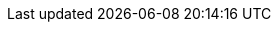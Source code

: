 // Do NOT delete repeated or superfluous variables unless the same can be deleted from all other attributes docs (for DM, PAM, jBPM, etc.). All attributes here are in use in product docs at this time, and as we single source, we need those same variables to render appropriately for Drools. But do please correct and add info where necessary. (Stetson, 2 Aug 2018)

:PRODUCT: Kogito
:PRODUCT_SHORT: Kogito
:PRODUCT_INIT: kogito
:PRODUCT_INIT_CAP: KOGITO
:PRODUCT_INIT_BA: kogito
:PRODUCT_INIT_CAP_BA: KOGITO
:URL_COMPONENT_PRODUCT: kogito

:OPENSHIFT: OpenShift
:URL_COMPONENT_OPENSHIFT: openshift

// These URL components will be consolidated in the global attributes post Dev Preview, when the corresponding enterprise doc titles are no longer PDF file names.

// URL components for Dev Preview (FTP)

:URL_BASE: https://docs.jboss.org/kogito/release/latest/html_single

// URLs for assemblies for Dev Preview (FTP)

:URL_RELEASE_NOTES: {URL_BASE}/Kogito-0.12-Release_notes_for_Kogito_0.12-en-US.pdf
:URL_CREATING_RUNNING: {URL_BASE}/Kogito-0.12-Creating_and_running_your_first_Kogito_services-en-US.pdf
:URL_DEPLOYING_ON_OPENSHIFT: {URL_BASE}/Kogito-0.12-Deploying_Kogito_services_on_Red_Hat_OpenShift_Container_Platform-en-US.pdf
:URL_DECISION_SERVICES: {URL_BASE}/#chap-kogito-developing-decision-services
:URL_PROCESS_SERVICES: {URL_BASE}/Kogito-0.12-Developing_process_services_with_Kogito-en-US.pdf
:URL_CONFIGURING_KOGITO: {URL_BASE}/Kogito-0.12-Configuring_Kogito_supporting_services_and_runtime_capabilities-en-US.pdf

////
// URL components for post Dev Preview
:URL_COMPONENT_FORMAT: html-single
:URL_BASE: https://access.redhat.com/documentation/en-us/{URL_COMPONENT_PRODUCT}/{ENTERPRISE_VERSION}/{URL_COMPONENT_FORMAT}
////

// URLs for assemblies for post Dev Preview (some of these will likely be moved product-specific attrs docs in the future, i.e., document-attributes-dm.adoc and ..-ba.adoc)
////
:URL_RELEASE_NOTES: {URL_BASE}/release_notes_for_{PRODUCT_INIT}_{ENTERPRISE_VERSION}
:URL_CREATING_RUNNING: {URL_BASE}/creating_and_running_your_first_{PRODUCT_INIT}_services
:URL_DEPLOYING_ON_OPENSHIFT: {URL_BASE}/deploying_{PRODUCT_INIT}_services_on_{URL_COMPONENT_OPENSHIFT}
:URL_DECISION_SERVICES: {URL_BASE}/developing_decision_services_with_{PRODUCT_INIT}
:URL_PROCESS_SERVICES: {URL_BASE}/developing_process_services_with_{PRODUCT_INIT}
:URL_CONFIGURING_KOGITO: {URL_BASE}/configuring_{PRODUCT_INIT}_supporting_services_and_runtime_capabilities
////
